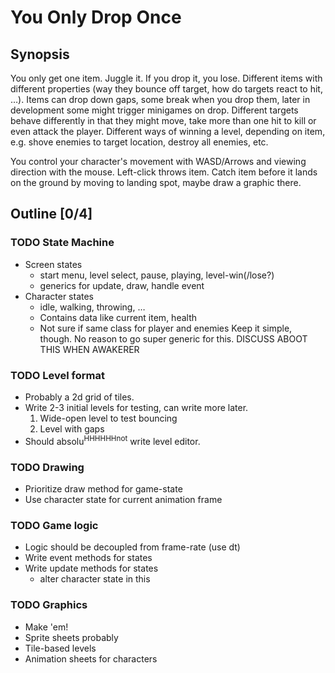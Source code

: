 * You Only Drop Once

** Synopsis
   You only get one item. Juggle it. If you drop it, you lose.
   Different items with different properties (way they bounce off
   target, how do targets react to hit, ...). Items can drop down
   gaps, some break when you drop them, later in development some
   might trigger minigames on drop. Different targets behave
   differently in that they might move, take more than one hit to kill
   or even attack the player. Different ways of winning a level,
   depending on item, e.g. shove enemies to target location, destroy
   all enemies, etc.
   
   You control your character's movement with WASD/Arrows and viewing
   direction with the mouse. Left-click throws item. Catch item
   before it lands on the ground by moving to landing spot, maybe
   draw a graphic there. 

** Outline [0/4]
*** TODO State Machine
    - Screen states
      - start menu, level select, pause, playing, level-win(/lose?)
      - generics for update, draw, handle event
    - Character states
      - idle, walking, throwing, ...
      - Contains data like current item, health
      - Not sure if same class for player and enemies
        Keep it simple, though. No reason to go super generic for this.
        DISCUSS ABOOT THIS WHEN AWAKERER
*** TODO Level format
    - Probably a 2d grid of tiles.
    - Write 2-3 initial levels for testing, can write more later.
      1. Wide-open level to test bouncing
      2. Level with gaps
    - Should absolu^H^H^H^H^H^Hnot write level editor.
*** TODO Drawing
    - Prioritize draw method for game-state
    - Use character state for current animation frame
*** TODO Game logic
    - Logic should be decoupled from frame-rate (use dt)
    - Write event methods for states
    - Write update methods for states
      - alter character state in this
*** TODO Graphics
    - Make 'em!
    - Sprite sheets probably
    - Tile-based levels
    - Animation sheets for characters
